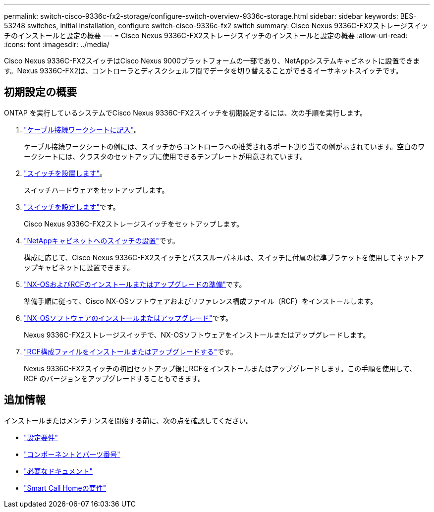 ---
permalink: switch-cisco-9336c-fx2-storage/configure-switch-overview-9336c-storage.html 
sidebar: sidebar 
keywords: BES-53248 switches, initial installation, configure switch-cisco-9336c-fx2 switch 
summary: Cisco Nexus 9336C-FX2ストレージスイッチのインストールと設定の概要 
---
= Cisco Nexus 9336C-FX2ストレージスイッチのインストールと設定の概要
:allow-uri-read: 
:icons: font
:imagesdir: ../media/


[role="lead"]
Cisco Nexus 9336C-FX2スイッチはCisco Nexus 9000プラットフォームの一部であり、NetAppシステムキャビネットに設置できます。Nexus 9336C-FX2は、コントローラとディスクシェルフ間でデータを切り替えることができるイーサネットスイッチです。



== 初期設定の概要

ONTAP を実行しているシステムでCisco Nexus 9336C-FX2スイッチを初期設定するには、次の手順を実行します。

. link:setup-worksheet-9336c-storage.html["ケーブル接続ワークシートに記入"]。
+
ケーブル接続ワークシートの例には、スイッチからコントローラへの推奨されるポート割り当ての例が示されています。空白のワークシートには、クラスタのセットアップに使用できるテンプレートが用意されています。

. link:install-9336c-storage.html["スイッチを設置します"]。
+
スイッチハードウェアをセットアップします。

. link:setup-switch-9336c-storage.html["スイッチを設定します"]です。
+
Cisco Nexus 9336C-FX2ストレージスイッチをセットアップします。

. link:install-switch-and-passthrough-panel-9336c-storage.html["NetAppキャビネットへのスイッチの設置"]です。
+
構成に応じて、Cisco Nexus 9336C-FX2スイッチとパススルーパネルは、スイッチに付属の標準ブラケットを使用してネットアップキャビネットに設置できます。

. link:install-nxos-overview-9336c-storage.html["NX-OSおよびRCFのインストールまたはアップグレードの準備"]です。
+
準備手順に従って、Cisco NX-OSソフトウェアおよびリファレンス構成ファイル（RCF）をインストールします。

. link:install-nxos-software-9336c-storage.html["NX-OSソフトウェアのインストールまたはアップグレード"]です。
+
Nexus 9336C-FX2ストレージスイッチで、NX-OSソフトウェアをインストールまたはアップグレードします。

. link:install-rcf-software-9336c-storage.html["RCF構成ファイルをインストールまたはアップグレードする"]です。
+
Nexus 9336C-FX2スイッチの初回セットアップ後にRCFをインストールまたはアップグレードします。この手順を使用して、 RCF のバージョンをアップグレードすることもできます。





== 追加情報

インストールまたはメンテナンスを開始する前に、次の点を確認してください。

* link:configure-reqs-9336c-storage.html["設定要件"]
* link:components-9336c-storage.html["コンポーネントとパーツ番号"]
* link:required-documentation-9336c-storage.html["必要なドキュメント"]
* link:smart-call-9336c-storage.html["Smart Call Homeの要件"]

